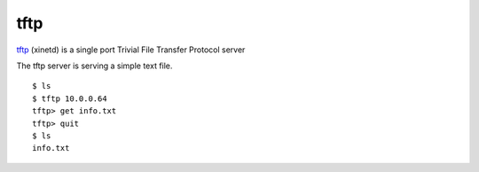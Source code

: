 .. -*- mode: rst -*-

.. _services-misc-tftp:

.. _tftp: http://sourceforge.net/projects/tftp-server/

tftp
====

`tftp`_ (xinetd) is a single port Trivial File Transfer Protocol server

The tftp server is serving a simple text file. ::

    $ ls
    $ tftp 10.0.0.64
    tftp> get info.txt
    tftp> quit
    $ ls
    info.txt

